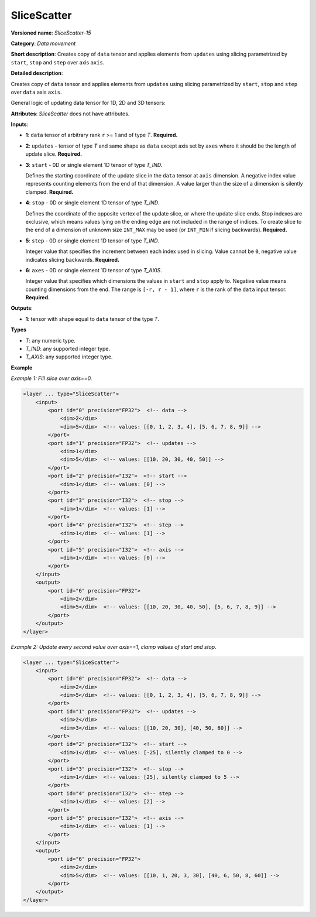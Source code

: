 .. {#openvino_docs_ops_movement_SliceScatter_15}

SliceScatter
===============


.. meta::
  :description: Learn about SliceScatter-15 - a data movement operation, which can be 
                performed on six required input tensors.

**Versioned name**: *SliceScatter-15*

**Category**: *Data movement*

**Short description**: Creates copy of ``data`` tensor and applies elements from ``updates`` using slicing parametrized by ``start``, ``stop`` and ``step`` over axis ``axis``.

**Detailed description**:

Creates copy of ``data`` tensor and applies elements from ``updates`` using slicing parametrized by ``start``, ``stop`` and ``step`` over ``data`` axis ``axis``.

General logic of updating data tensor for 1D, 2D and 3D tensors:

.. code-block:: py
  indices_range = range(start, stop, step)

  # For 1D data tensor:
  output[indices_range[i]] = updates[i], axis = 0

  # For 2D data tensor:
  output[indices_range[i]][j] = updates[i][j] if axis = 0
  output[i][indices_range[j]] = updates[i][j] if axis = 1

  # For 3D data tensor:
  output[indices_range[i]][j][k] = updates[i][j][k] if axis = 0
  output[i][indices_range[j]][k] = updates[i][j][k] if axis = 1
  output[i][j][indices_range[k]] = updates[i][j][k] if axis = 2


**Attributes**: *SliceScatter* does not have attributes.

**Inputs**:

* **1**: ``data`` tensor of arbitrary rank ``r`` >= 1 and of type *T*. **Required.**

* **2**: ``updates`` - tensor of type *T* and same shape as ``data`` except axis set by ``axes`` where it should be the length of update slice. **Required.**

* **3**: ``start`` - 0D or single element 1D tensor of type *T_IND*.

  Defines the starting coordinate of the update slice in the ``data`` tensor at ``axis`` dimension.
  A negative index value represents counting elements from the end of that dimension.
  A value larger than the size of a dimension is silently clamped. **Required.**

* **4**: ``stop`` - 0D or single element 1D tensor of type *T_IND*.

  Defines the coordinate of the opposite vertex of the update slice, or where the update slice ends.
  Stop indexes are exclusive, which means values lying on the ending edge are
  not included in the range of indices.
  To create slice to the end of a dimension of unknown size ``INT_MAX``
  may be used (or ``INT_MIN`` if slicing backwards). **Required.**

* **5**: ``step`` - 0D or single element 1D tensor of type *T_IND*.

  Integer value that specifies the increment between each index used in slicing.
  Value cannot be ``0``, negative value indicates slicing backwards. **Required.**

* **6**: ``axes`` - 0D or single element 1D tensor of type *T_AXIS*.

  Integer value that specifies which dimensions the values in ``start`` and ``stop`` apply to.
  Negative value means counting dimensions from the end. The range is ``[-r, r - 1]``, where ``r`` is the rank of the ``data`` input tensor. **Required.**

**Outputs**:

*   **1**: tensor with shape equal to ``data`` tensor of the type *T*.

**Types**

* *T*: any numeric type.
* *T_IND*: any supported integer type.
* *T_AXIS*: any supported integer type.

**Example**

*Example 1: Fill slice over axis==0.*

.. code-block:: xml

    <layer ... type="SliceScatter">
        <input>
            <port id="0" precision="FP32">  <!-- data -->
                <dim>2</dim>
                <dim>5</dim>  <!-- values: [[0, 1, 2, 3, 4], [5, 6, 7, 8, 9]] -->
            </port>
            <port id="1" precision="FP32">  <!-- updates -->
                <dim>1</dim>
                <dim>5</dim>  <!-- values: [[10, 20, 30, 40, 50]] -->
            </port>
            <port id="2" precision="I32">  <!-- start -->
                <dim>1</dim>  <!-- values: [0] -->
            </port>
            <port id="3" precision="I32">  <!-- stop -->
                <dim>1</dim>  <!-- values: [1] -->
            </port>
            <port id="4" precision="I32">  <!-- step -->
                <dim>1</dim>  <!-- values: [1] -->
            </port>
            <port id="5" precision="I32">  <!-- axis -->
                <dim>1</dim>  <!-- values: [0] -->
            </port>
        </input>
        <output>
            <port id="6" precision="FP32">
                <dim>2</dim>
                <dim>5</dim>  <!-- values: [[10, 20, 30, 40, 50], [5, 6, 7, 8, 9]] -->
            </port>
        </output>
    </layer>

*Example 2: Update every second value over axis==1, clamp values of start and stop.*

.. code-block:: xml

    <layer ... type="SliceScatter">
        <input>
            <port id="0" precision="FP32">  <!-- data -->
                <dim>2</dim>
                <dim>5</dim>  <!-- values: [[0, 1, 2, 3, 4], [5, 6, 7, 8, 9]] -->
            </port>
            <port id="1" precision="FP32">  <!-- updates -->
                <dim>2</dim>
                <dim>3</dim>  <!-- values: [[10, 20, 30], [40, 50, 60]] -->
            </port>
            <port id="2" precision="I32">  <!-- start -->
                <dim>1</dim>  <!-- values: [-25], silently clamped to 0 -->
            </port>
            <port id="3" precision="I32">  <!-- stop -->
                <dim>1</dim>  <!-- values: [25], silently clamped to 5 -->
            </port>
            <port id="4" precision="I32">  <!-- step -->
                <dim>1</dim>  <!-- values: [2] -->
            </port>
            <port id="5" precision="I32">  <!-- axis -->
                <dim>1</dim>  <!-- values: [1] -->
            </port>
        </input>
        <output>
            <port id="6" precision="FP32">
                <dim>2</dim>
                <dim>5</dim>  <!-- values: [[10, 1, 20, 3, 30], [40, 6, 50, 8, 60]] -->
            </port>
        </output>
    </layer>
